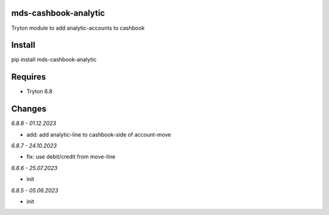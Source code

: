 mds-cashbook-analytic
=====================
Tryton module to add analytic-accounts to cashbook

Install
=======

pip install mds-cashbook-analytic

Requires
========
- Tryton 6.8

Changes
=======

*6.8.8 - 01.12.2023*

- add: add analytic-line to cashbook-side of account-move

*6.8.7 - 24.10.2023*

- fix: use debit/credit from move-line

*6.8.6 - 25.07.2023*

- init

*6.8.5 - 05.06.2023*

- init
